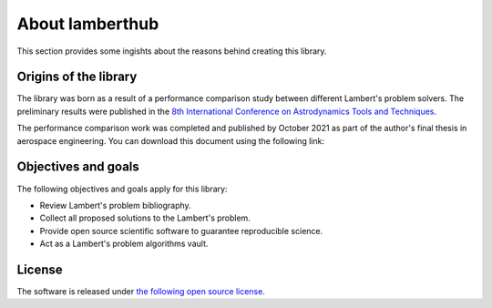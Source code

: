 About lamberthub
================
This section provides some ingishts about the reasons behind creating this library.

Origins of the library
----------------------
The library was born as a result of a performance comparison study between
different Lambert's problem solvers. The preliminary results were published in
the `8th International Conference on Astrodynamics Tools and Techniques
<https://atpi.eventsair.com/QuickEventWebsitePortal/20a05-gnc-2020/website>`_.

.. button-link:: https://github.com/jorgepiloto/lamberthub/tree/main/art/icatt_report.pdf
    :expand:
    :shadow:
    :color: dark

    A critical review on the state-of-the-art of Lambert's problem solvers

The performance comparison work was completed and published by October 2021 as
part of the author's final thesis in aerospace engineering. You can download
this document using the following link:

.. button-link:: https://raw.githubusercontent.com/jorgepiloto/lamberthub/main/art/thesis_jorge.pdf
    :expand:
    :shadow:
    :color: dark

    Lambert's problem algorithms: a critical review

Objectives and goals
--------------------
The following objectives and goals apply for this library:

* Review Lambert's problem bibliography.

* Collect all proposed solutions to the Lambert's problem.

* Provide open source scientific software to guarantee reproducible science.

* Act as a Lambert's problem algorithms vault.


License
-------
The software is released under `the following open source
license <https://github.com/jorgepiloto/lamberthub/blob/main/LICENSE>`_.

